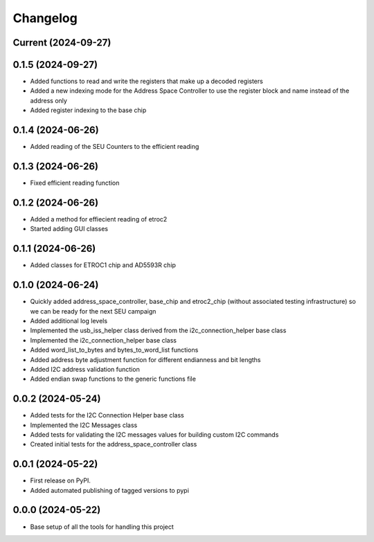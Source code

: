 Changelog
=========

Current (2024-09-27)
--------------------

0.1.5 (2024-09-27)
--------------------

* Added functions to read and write the registers that make up a decoded registers
* Added a new indexing mode for the Address Space Controller to use the register block and name instead of the address only
* Added register indexing to the base chip

0.1.4 (2024-06-26)
------------------

* Added reading of the SEU Counters to the efficient reading

0.1.3 (2024-06-26)
------------------

* Fixed efficient reading function

0.1.2 (2024-06-26)
------------------

* Added a method for effiecient reading of etroc2
* Started adding GUI classes

0.1.1 (2024-06-26)
------------------

* Added classes for ETROC1 chip and AD5593R chip

0.1.0 (2024-06-24)
------------------

* Quickly added address_space_controller, base_chip and etroc2_chip (without associated testing infrastructure) so we can be ready for the next SEU campaign
* Added additional log levels
* Implemented the usb_iss_helper class derived from the i2c_connection_helper base class
* Implemented the i2c_connection_helper base class
* Added word_list_to_bytes and bytes_to_word_list functions
* Added address byte adjustment function for different endianness and bit lengths
* Added I2C address validation function
* Added endian swap functions to the generic functions file

0.0.2 (2024-05-24)
------------------

* Added tests for the I2C Connection Helper base class
* Implemented the I2C Messages class
* Added tests for validating the I2C messages values for building custom I2C commands
* Created initial tests for the address_space_controller class

0.0.1 (2024-05-22)
------------------

* First release on PyPI.
* Added automated publishing of tagged versions to pypi

0.0.0 (2024-05-22)
------------------

* Base setup of all the tools for handling this project
